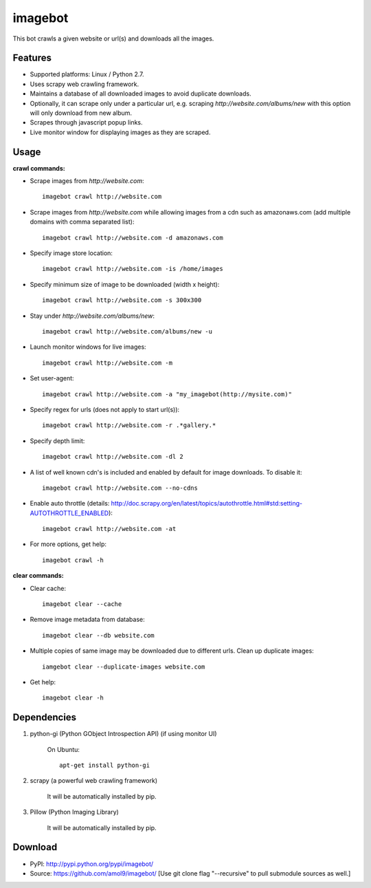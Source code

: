 ========
imagebot
========

This bot crawls a given website or url(s) and downloads all the images.

Features
========

* Supported platforms: Linux / Python 2.7.
* Uses scrapy web crawling framework.
* Maintains a database of all downloaded images to avoid duplicate downloads.
* Optionally, it can scrape only under a particular url, e.g. scraping *\http://website.com/albums/new* with this option will only download from new album.
* Scrapes through javascript popup links.
* Live monitor window for displaying images as they are scraped.

Usage
=====

**crawl commands:**

* Scrape images from *\http://website.com*::

	imagebot crawl http://website.com

* Scrape images from *\http://website.com* while allowing images from a cdn such as amazonaws.com (add multiple domains with comma separated list)::

	imagebot crawl http://website.com -d amazonaws.com

* Specify image store location::

	imagebot crawl http://website.com -is /home/images

* Specify minimum size of image to be downloaded (width x height)::

	imagebot crawl http://website.com -s 300x300

* Stay under *\http://website.com/albums/new*::

	imagebot crawl http://website.com/albums/new -u

* Launch monitor windows for live images::

	imagebot crawl http://website.com -m

* Set user-agent::

	imagebot crawl http://website.com -a "my_imagebot(http://mysite.com)"

* Specify regex for urls (does not apply to start url(s))::

	imagebot crawl http://website.com -r .*gallery.*

* Specify depth limit::

	imagebot crawl http://website.com -dl 2

* A list of well known cdn's is included and enabled by default for image downloads. To disable it::

	imagebot crawl http://website.com --no-cdns

* Enable auto throttle (details: http://doc.scrapy.org/en/latest/topics/autothrottle.html#std:setting-AUTOTHROTTLE_ENABLED)::

	imagebot crawl http://website.com -at

* For more options, get help::

	imagebot crawl -h

**clear commands:**

* Clear cache::
	
	imagebot clear --cache

* Remove image metadata from database::

	imagebot clear --db website.com

* Multiple copies of same image may be downloaded due to different urls. Clean up duplicate images::

	iamgebot clear --duplicate-images website.com

* Get help::

	imagebot clear -h

Dependencies
============

#. python-gi (Python GObject Introspection API) (if using monitor UI)

	On Ubuntu::
	
		apt-get install python-gi

#. scrapy (a powerful web crawling framework)

	It will be automatically installed by pip.

#. Pillow (Python Imaging Library)

	It will be automatically installed by pip.

Download
========

* PyPI: http://pypi.python.org/pypi/imagebot/
* Source: https://github.com/amol9/imagebot/ [Use git clone flag "--recursive" to pull submodule sources as well.]
